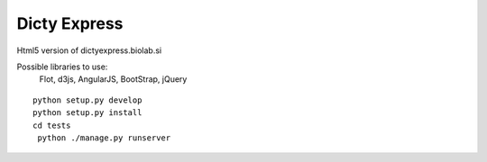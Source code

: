 Dicty Express
===============

Html5 version of dictyexpress.biolab.si

Possible libraries to use:
 Flot, d3js, AngularJS, BootStrap, jQuery



::

  
  python setup.py develop
  python setup.py install
  cd tests
   python ./manage.py runserver